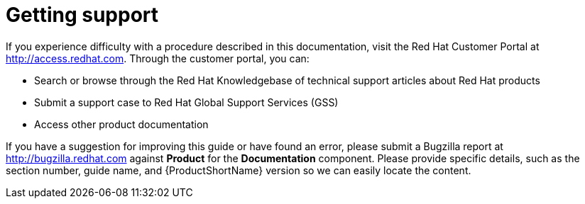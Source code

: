 ////
Module included in the following assemblies:
- servicemesh-release-notes.adoc
////

[id="ossm-support_{context}"]
= Getting support


If you experience difficulty with a procedure described in this documentation, visit the Red Hat Customer Portal at http://access.redhat.com. Through the customer portal, you can:

* Search or browse through the Red Hat Knowledgebase of technical support articles about Red Hat products
* Submit a support case to Red Hat Global Support Services (GSS)
* Access other product documentation

If you have a suggestion for improving this guide or have found an error, please submit a Bugzilla report at http://bugzilla.redhat.com against *Product* for the *Documentation* component. Please provide specific details, such as the section number, guide name, and {ProductShortName} version so we can easily locate the content.
